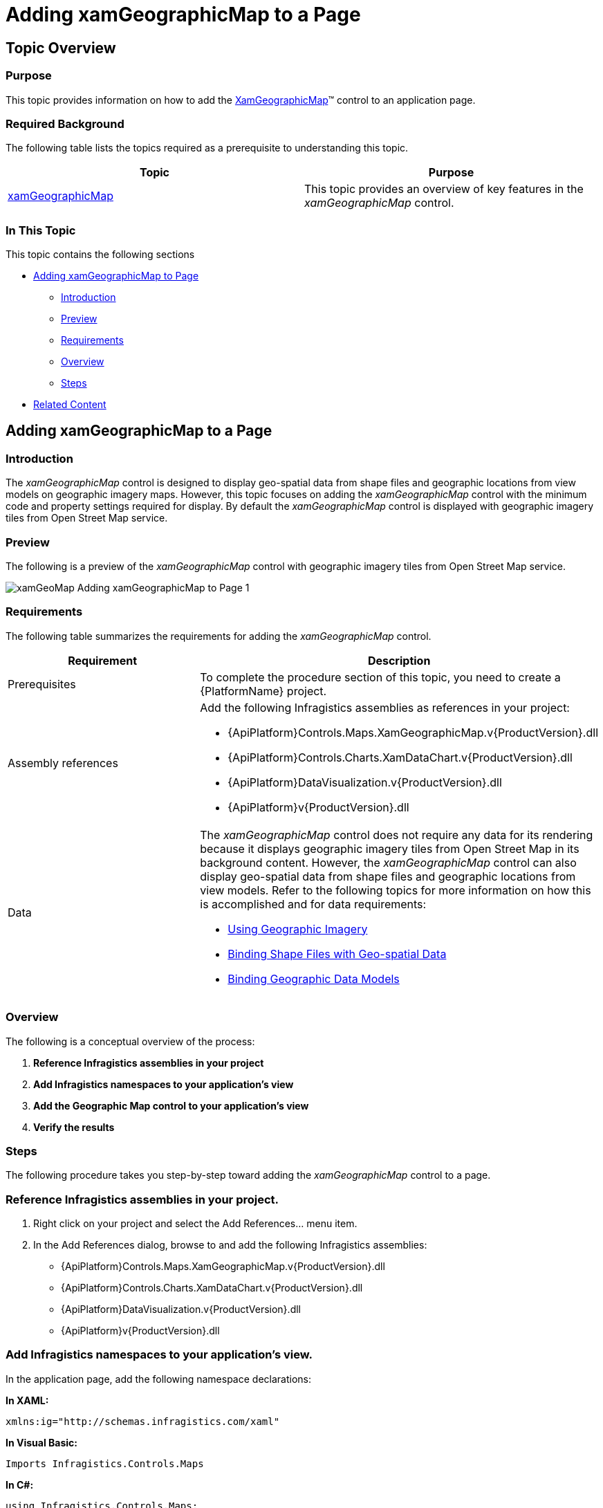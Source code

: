 ﻿////
|metadata|
{
    "name": "xamgeographicmap-adding-xamgeographicmap-to-a-page",
    "controlName": ["xamGeographicMap"],
    "tags": ["Data Presentation","Getting Started"],
    "guid": "24003968-0ce5-49e1-840f-1fdf1bb083d6",
    "buildFlags": [],
    "createdOn": "2016-05-25T18:21:56.6362091Z"
}
|metadata|
////

= Adding xamGeographicMap to a Page

== Topic Overview

=== Purpose

This topic provides information on how to add the link:{ApiPlatform}controls.maps.xamgeographicmap.v{ProductVersion}~infragistics.controls.maps.xamgeographicmap_members.html[XamGeographicMap]™ control to an application page.

=== Required Background

The following table lists the topics required as a prerequisite to understanding this topic.

[options="header", cols="a,a"]
|====
|Topic|Purpose

| link:xamgeographicmap.html[xamGeographicMap]
|This topic provides an overview of key features in the _xamGeographicMap_ control.

|====

=== In This Topic

This topic contains the following sections

* <<_Ref320185118,Adding xamGeographicMap to Page>>

** <<_Ref320185129,Introduction>>
** <<_Ref320186496,Preview>>
** <<_Ref320185134,Requirements>>
** <<_Ref320186499,Overview>>
** <<_Ref320186502,Steps>>

* <<_Ref320185294,Related Content>>

[[_Ref320185118]]
== Adding xamGeographicMap to a Page

[[_Ref320185129]]

=== Introduction

The _xamGeographicMap_ control is designed to display geo-spatial data from shape files and geographic locations from view models on geographic imagery maps. However, this topic focuses on adding the _xamGeographicMap_ control with the minimum code and property settings required for display. By default the _xamGeographicMap_ control is displayed with geographic imagery tiles from Open Street Map service.

[[_Ref320186496]]

=== Preview

The following is a preview of the _xamGeographicMap_ control with geographic imagery tiles from Open Street Map service.

image::images/xamGeoMap_-_Adding_xamGeographicMap_to_Page_1.png[]

[[_Ref320185134]]

=== Requirements

The following table summarizes the requirements for adding the _xamGeographicMap_ control.

[options="header", cols="a,a"]
|====
| *Requirement* | *Description* 

|Prerequisites
|To complete the procedure section of this topic, you need to create a {PlatformName} project.

|Assembly references
|Add the following Infragistics assemblies as references in your project: 

* {ApiPlatform}Controls.Maps.XamGeographicMap.v{ProductVersion}.dll 

* {ApiPlatform}Controls.Charts.XamDataChart.v{ProductVersion}.dll 

* {ApiPlatform}DataVisualization.v{ProductVersion}.dll 

* {ApiPlatform}v{ProductVersion}.dll

|Data
|The _xamGeographicMap_ control does not require any data for its rendering because it displays geographic imagery tiles from Open Street Map in its background content. However, the _xamGeographicMap_ control can also display geo-spatial data from shape files and geographic locations from view models. Refer to the following topics for more information on how this is accomplished and for data requirements: 

* link:xamgeographicmap-using-geographic-imagery.html[Using Geographic Imagery] 

* link:xamgeographicmap-binding-shape-files-with-geospatial-data.html[Binding Shape Files with Geo-spatial Data] 

* link:xamgeographicmap-binding-geographic-data-models.html[Binding Geographic Data Models] 

|====

[[_Ref320186499]]

=== Overview

The following is a conceptual overview of the process:

[start=1]
. *Reference Infragistics assemblies in your project* 
[start=2]
. *Add Infragistics namespaces to your application's view* 
[start=3]
. *Add the Geographic Map control to your application's view* 
[start=4]
. *Verify the results* 

[[_Ref320186502]]

=== Steps

The following procedure takes you step-by-step toward adding the _xamGeographicMap_ control to a page.

=== Reference Infragistics assemblies in your project.

[start=1]
. Right click on your project and select the Add References… menu item.
[start=2]
. In the Add References dialog, browse to and add the following Infragistics assemblies:

* {ApiPlatform}Controls.Maps.XamGeographicMap.v{ProductVersion}.dll

* {ApiPlatform}Controls.Charts.XamDataChart.v{ProductVersion}.dll

* {ApiPlatform}DataVisualization.v{ProductVersion}.dll

* {ApiPlatform}v{ProductVersion}.dll

=== Add Infragistics namespaces to your application's view.

In the application page, add the following namespace declarations:

*In XAML:*

[source,xaml]
----
xmlns:ig="http://schemas.infragistics.com/xaml"
----

*In Visual Basic:*

[source,vb]
----
Imports Infragistics.Controls.Maps
----

*In C#:*

[source,csharp]
----
using Infragistics.Controls.Maps;
----

=== Add the Geographic Map control to your application's view.

The following code demonstrates adding the _xamGeographicMap_ control with the minimum code and property settings required for display:

*In XAML:*

[source,xaml]
----
<Grid x:Name="LayoutRoot">
    <ig:XamGeographicMap x:Name="GeoMap" />
</Grid>
----

*In Visual Basic:*

[source,vb]
----
Dim geoMap As New XamGeographicMap()
Me.LayoutRoot.Children.Add(geoMap)
----

*In C#:*

[source,csharp]
----
var geoMap = new XamGeographicMap();
this.LayoutRoot.Children.Add(geoMap);
----

=== Verify the results.

Build and run your project to verify the result. If you have implemented the steps correctly, the displayed _xamGeographicMap_ should look like the one in the <<_Ref320186496,Preview>> section above.

[[_Ref320185294]]
== Related Content

=== Topics

The following topics provide additional information related to this topic.

[options="header", cols="a,a"]
|====
| *Topic* | *Purpose* 

| link:xamgeographicmap-using-geographic-imagery.html[Using Geographic Imagery]
|This topic provides information on how to bind geographic imagery in the _xamGeographicMap_ control.

| link:xamgeographicmap-binding-shape-files-with-geospatial-data.html[Binding Shape Files with Geo-spatial Data]
|This topic provides information on how to bind shape files with geo-spatial data to the _xamGeographicMap_ control.

| link:xamgeographicmap-binding-geographic-data-models.html[Binding Geographic Data Models]
|This topic provides information on how to bind a view model with geo-spatial data to the _xamGeographicMap_ control

| link:xamgeographicmap-navigating-map-content.html[Navigating Map Content]
|This topic provides information on how to navigate the map content of the _xamGeographicMap_ control.

| link:xamgeographicmap-api-overview.html[API Overview]
|This topic provides an API overview of key classes and properties of the _xamGeographicMap_ control and its components.

|====